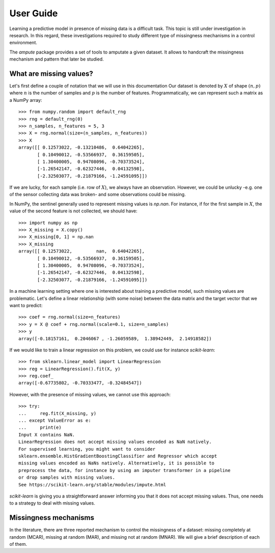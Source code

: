 .. title:: User guide: contents

.. _user_guide:

==========
User Guide
==========

Learning a predictive model in presence of missing data is a difficult task.
This topic is still under investigation in research. In this regard, these
investigations required to study different type of missingness mechanisms in
a control environment.

The `ampute` package provides a set of tools to amputate a given dataset. It
allows to handcraft the missingness mechanism and pattern that later be
studied.

What are missing values?
------------------------

Let's first define a couple of notation that we will use in this documentation
Our dataset is denoted by :math:`X` of shape :math:`(n, p)` where :math:`n` is
the number of samples and :math:`p` is the number of features.
Programmatically, we can represent such a matrix as a NumPy array::

    >>> from numpy.random import default_rng
    >>> rng = default_rng(0)
    >>> n_samples, n_features = 5, 3
    >>> X = rng.normal(size=(n_samples, n_features))
    >>> X
    array([[ 0.12573022, -0.13210486,  0.64042265],
           [ 0.10490012, -0.53566937,  0.36159505],
           [ 1.30400005,  0.94708096, -0.70373524],
           [-1.26542147, -0.62327446,  0.04132598],
           [-2.32503077, -0.21879166, -1.24591095]])

If we are lucky, for each sample (i.e. row of :math:`X`), we always have an
observation. However, we could be unlucky -e.g. one of the sensor collecting
data was broken- and some observations could be missing.

In NumPy, the sentinel generally used to represent missing values is `np.nan`.
For instance, if for the first sample in :math:`X`, the value of the second
feature is not collected, we should have::

    >>> import numpy as np
    >>> X_missing = X.copy()
    >>> X_missing[0, 1] = np.nan
    >>> X_missing
    array([[ 0.12573022,         nan,  0.64042265],
           [ 0.10490012, -0.53566937,  0.36159505],
           [ 1.30400005,  0.94708096, -0.70373524],
           [-1.26542147, -0.62327446,  0.04132598],
           [-2.32503077, -0.21879166, -1.24591095]])

In a machine learning setting where one is interested about training a
predictive model, such missing values are problematic. Let's define a linear
relationship (with some noise) between the data matrix and the target vector
that we want to predict::

    >>> coef = rng.normal(size=n_features)
    >>> y = X @ coef + rng.normal(scale=0.1, size=n_samples)
    >>> y
    array([-0.18157161,  0.2046067 , -1.26059589,  1.38942449,  2.14918582])

If we would like to train a linear regression on this problem, we could use
for instance `scikit-learn`::

    >>> from sklearn.linear_model import LinearRegression
    >>> reg = LinearRegression().fit(X, y)
    >>> reg.coef_
    array([-0.67735802, -0.70333477, -0.32484547])

However, with the presence of missing values, we cannot use this approach::

    >>> try:
    ...     reg.fit(X_missing, y)
    ... except ValueError as e:
    ...     print(e)
    Input X contains NaN.
    LinearRegression does not accept missing values encoded as NaN natively.
    For supervised learning, you might want to consider
    sklearn.ensemble.HistGradientBoostingClassifier and Regressor which accept
    missing values encoded as NaNs natively. Alternatively, it is possible to
    preprocess the data, for instance by using an imputer transformer in a pipeline
    or drop samples with missing values.
    See https://scikit-learn.org/stable/modules/impute.html

`scikit-learn` is giving you a straightforward answer informing you that it
does not accept missing values. Thus, one needs to a strategy to deal with
missing values.

Missingness mechanisms
----------------------

In the literature, there are three reported mechanism to control the
missingness of a dataset: missing completely at random (MCAR), missing
at random (MAR), and missing not at random (MNAR). We will give a brief
description of each of them.
